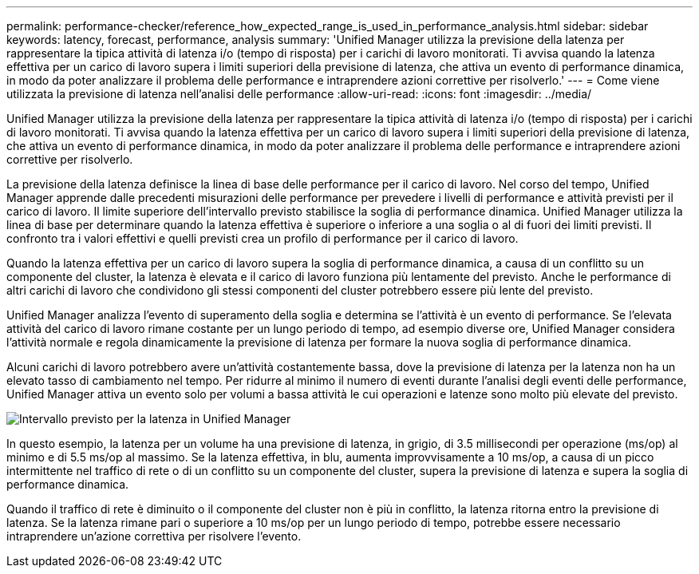 ---
permalink: performance-checker/reference_how_expected_range_is_used_in_performance_analysis.html 
sidebar: sidebar 
keywords: latency, forecast, performance, analysis 
summary: 'Unified Manager utilizza la previsione della latenza per rappresentare la tipica attività di latenza i/o (tempo di risposta) per i carichi di lavoro monitorati. Ti avvisa quando la latenza effettiva per un carico di lavoro supera i limiti superiori della previsione di latenza, che attiva un evento di performance dinamica, in modo da poter analizzare il problema delle performance e intraprendere azioni correttive per risolverlo.' 
---
= Come viene utilizzata la previsione di latenza nell'analisi delle performance
:allow-uri-read: 
:icons: font
:imagesdir: ../media/


[role="lead"]
Unified Manager utilizza la previsione della latenza per rappresentare la tipica attività di latenza i/o (tempo di risposta) per i carichi di lavoro monitorati. Ti avvisa quando la latenza effettiva per un carico di lavoro supera i limiti superiori della previsione di latenza, che attiva un evento di performance dinamica, in modo da poter analizzare il problema delle performance e intraprendere azioni correttive per risolverlo.

La previsione della latenza definisce la linea di base delle performance per il carico di lavoro. Nel corso del tempo, Unified Manager apprende dalle precedenti misurazioni delle performance per prevedere i livelli di performance e attività previsti per il carico di lavoro. Il limite superiore dell'intervallo previsto stabilisce la soglia di performance dinamica. Unified Manager utilizza la linea di base per determinare quando la latenza effettiva è superiore o inferiore a una soglia o al di fuori dei limiti previsti. Il confronto tra i valori effettivi e quelli previsti crea un profilo di performance per il carico di lavoro.

Quando la latenza effettiva per un carico di lavoro supera la soglia di performance dinamica, a causa di un conflitto su un componente del cluster, la latenza è elevata e il carico di lavoro funziona più lentamente del previsto. Anche le performance di altri carichi di lavoro che condividono gli stessi componenti del cluster potrebbero essere più lente del previsto.

Unified Manager analizza l'evento di superamento della soglia e determina se l'attività è un evento di performance. Se l'elevata attività del carico di lavoro rimane costante per un lungo periodo di tempo, ad esempio diverse ore, Unified Manager considera l'attività normale e regola dinamicamente la previsione di latenza per formare la nuova soglia di performance dinamica.

Alcuni carichi di lavoro potrebbero avere un'attività costantemente bassa, dove la previsione di latenza per la latenza non ha un elevato tasso di cambiamento nel tempo. Per ridurre al minimo il numero di eventi durante l'analisi degli eventi delle performance, Unified Manager attiva un evento solo per volumi a bassa attività le cui operazioni e latenze sono molto più elevate del previsto.

image::../media/opm_expected_range_jpg.png[Intervallo previsto per la latenza in Unified Manager]

In questo esempio, la latenza per un volume ha una previsione di latenza, in grigio, di 3.5 millisecondi per operazione (ms/op) al minimo e di 5.5 ms/op al massimo. Se la latenza effettiva, in blu, aumenta improvvisamente a 10 ms/op, a causa di un picco intermittente nel traffico di rete o di un conflitto su un componente del cluster, supera la previsione di latenza e supera la soglia di performance dinamica.

Quando il traffico di rete è diminuito o il componente del cluster non è più in conflitto, la latenza ritorna entro la previsione di latenza. Se la latenza rimane pari o superiore a 10 ms/op per un lungo periodo di tempo, potrebbe essere necessario intraprendere un'azione correttiva per risolvere l'evento.
